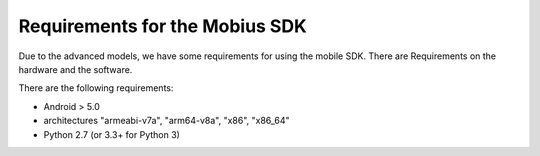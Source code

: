 Requirements for the Mobius SDK
==================

Due to the advanced models, we have some requirements for using the mobile SDK.
There are Requirements on the hardware and the software.

There are the following requirements:

*   Android > 5.0
*   architectures "armeabi-v7a", "arm64-v8a", "x86", "x86_64"
*   Python 2.7 (or 3.3+ for Python 3)
